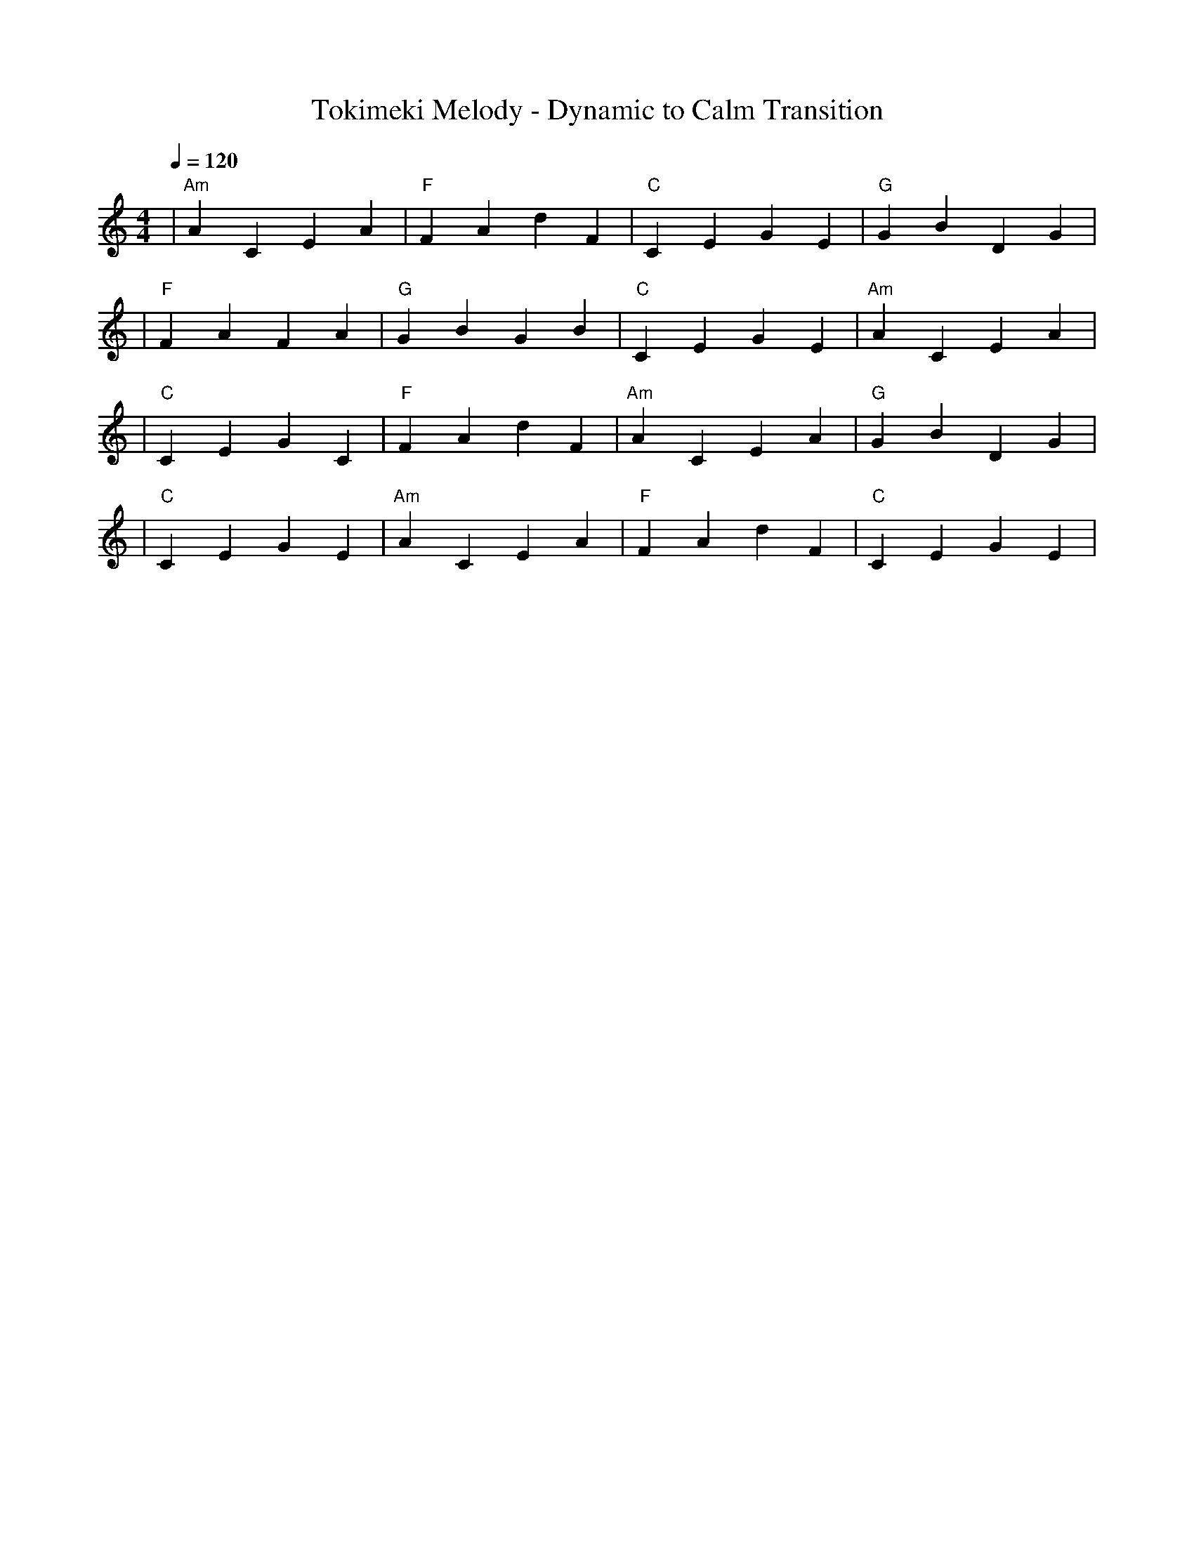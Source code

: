 X: 1
T: Tokimeki Melody - Dynamic to Calm Transition
M: 4/4
L: 1/4
Q: 1/4=120
K: C
V:1
%%MIDI gchord c2c2
%%MIDI chordname Maj7 0 4 7 11
%%MIDI chordname maj9 0 4 7 11 14
%%MIDI chordname Maj9 0 4 7 11 14
%%MIDI chordname min6 0 3 7 9
%%MIDI chordname m11 0 3 7 10 14 17
%%MIDI chordname 13 0 4 7 10 14 21
%%MIDI chordname m13 0 3 7 10 14 21
%%MIDI chordname 7#9 0 4 7 10 15
%%MIDI chordname 7#11 0 4 7 10 18
%%MIDI chordname 7#13 0 4 7 10 22
%%MIDI chordname 7b9 0 4 7 10 13
%%MIDI chordname 7b11 0 4 7 10 16
%%MIDI chordname 7b13 0 4 7 10 20
%%MIDI chordname add9 0 4 7 14
%%MIDI chordname add11 0 4 7 17
%%MIDI chordname add13 0 4 7 21
%%MIDI program 48 % Strings for powerful, expressive melody
%%MIDI chordprog 1 % Piano for harmonic foundation
%%MIDI bassprog 61 % Brass Section for grandeur and dynamic impact
| "Am" ACEA | "F" FAdF | "C" CEGE | "G" GBDG | % measure 1-4
%%MIDI program 1 % Piano continuing as melody and harmonic support
%%MIDI chordprog 25 % Acoustic Guitar for softer supporting chords
%%MIDI bassprog 33 % Electric Bass to maintain rhythm
| "F" FAFA | "G" GBGB | "C" CEGE | "Am" ACEA | % measure 5-8
%%MIDI program 74 % Flute for gentle, soothing melody
%%MIDI chordprog 1 % Piano for subtle harmonic support
%%MIDI bassprog 48 % Strings providing a warm foundation
| "C" CEGC | "F" FAdF | "Am" ACEA | "G" GBDG | % measure 9-12
%%MIDI program 1 % Piano for resonant, reflective melody
%%MIDI chordprog 48 % Strings for soft atmospheric background
%%MIDI bassprog 25 % Acoustic Guitar for gentle harmonic support
| "C" CEGE | "Am" ACEA | "F" FAdF | "C" CEGE | % measure 13-16
